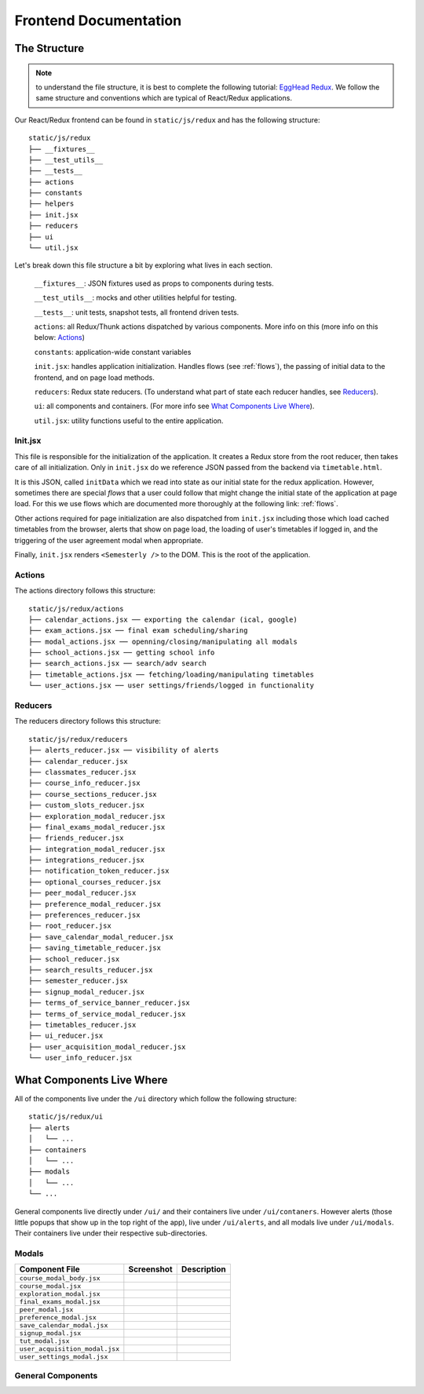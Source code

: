 .. _frontend:

**********************
Frontend Documentation
**********************

The Structure
=============

.. note:: to understand the file structure, it is best to complete the following tutorial: `EggHead Redux <https://egghead.io/courses/getting-started-with-redux>`_. We follow the same structure and conventions which are typical of React/Redux applications.

Our React/Redux frontend can be found in ``static/js/redux`` and has the following structure::

    static/js/redux
    ├── __fixtures__
    ├── __test_utils__
    ├── __tests__
    ├── actions
    ├── constants
    ├── helpers
    ├── init.jsx
    ├── reducers
    ├── ui
    └── util.jsx

Let's break down this file structure a bit by exploring what lives in each section. 

    ``__fixtures__``:  JSON fixtures used as props to components during tests.

    ``__test_utils__``: mocks and other utilities helpful for testing.

    ``__tests__``: unit tests, snapshot tests, all frontend driven tests.

    ``actions``: all Redux/Thunk actions dispatched by various components. More info on this (more info on this below: `Actions`_)

    ``constants``: application-wide constant variables

    ``init.jsx``: handles application initialization. Handles flows (see :ref:`flows`), the passing of initial data to the frontend, and on page load methods.

    ``reducers``: Redux state reducers. (To understand what part of state each reducer handles, see `Reducers`_).

    ``ui``: all components and containers. (For more info see `What Components Live Where`_).

    ``util.jsx``: utility functions useful to the entire application.

Init.jsx
~~~~~~~~
This file is responsible for the initialization of the application. It creates a Redux store from the root reducer, then takes care of all initialization. Only in ``init.jsx`` do we reference JSON passed from the backend via ``timetable.html``. 

It is this JSON, called ``initData`` which we read into state as our initial state for the redux application. However, sometimes there are special `flows` that a user could follow that might change the initial state of the application at page load. For this we use flows which are documented more thoroughly at the following link: :ref:`flows`.

Other actions required for page initialization are also dispatched from ``init.jsx`` including those which load cached timetables from the browser, alerts that show on page load, the loading of user's timetables if logged in, and the triggering of the user agreement modal when appropriate. 

Finally, ``init.jsx`` renders ``<Semesterly />`` to the DOM. This is the root of the application.

Actions
~~~~~~~~

The actions directory follows this structure::

    static/js/redux/actions
    ├── calendar_actions.jsx ── exporting the calendar (ical, google)
    ├── exam_actions.jsx ── final exam scheduling/sharing
    ├── modal_actions.jsx ── openning/closing/manipulating all modals
    ├── school_actions.jsx ── getting school info
    ├── search_actions.jsx ── search/adv search 
    ├── timetable_actions.jsx ── fetching/loading/manipulating timetables
    └── user_actions.jsx ── user settings/friends/logged in functionality

Reducers
~~~~~~~~

The reducers directory follows this structure::

    static/js/redux/reducers
    ├── alerts_reducer.jsx ── visibility of alerts
    ├── calendar_reducer.jsx
    ├── classmates_reducer.jsx
    ├── course_info_reducer.jsx
    ├── course_sections_reducer.jsx
    ├── custom_slots_reducer.jsx
    ├── exploration_modal_reducer.jsx
    ├── final_exams_modal_reducer.jsx
    ├── friends_reducer.jsx
    ├── integration_modal_reducer.jsx
    ├── integrations_reducer.jsx
    ├── notification_token_reducer.jsx
    ├── optional_courses_reducer.jsx
    ├── peer_modal_reducer.jsx
    ├── preference_modal_reducer.jsx
    ├── preferences_reducer.jsx
    ├── root_reducer.jsx
    ├── save_calendar_modal_reducer.jsx
    ├── saving_timetable_reducer.jsx
    ├── school_reducer.jsx
    ├── search_results_reducer.jsx
    ├── semester_reducer.jsx
    ├── signup_modal_reducer.jsx
    ├── terms_of_service_banner_reducer.jsx
    ├── terms_of_service_modal_reducer.jsx
    ├── timetables_reducer.jsx
    ├── ui_reducer.jsx
    ├── user_acquisition_modal_reducer.jsx
    └── user_info_reducer.jsx


What Components Live Where
===========================

All of the components live under the ``/ui`` directory which follow the following structure:: 

    static/js/redux/ui
    ├── alerts
    │   └── ...    
    ├── containers
    │   └── ...
    ├── modals
    │   └── ...
    └── ...

General components live directly under ``/ui/`` and their containers live under ``/ui/contaners``. However alerts (those little popups that show up in the top right of the app), live under ``/ui/alerts``, and all modals live under ``/ui/modals``. Their containers live under their respective sub-directories.


Modals
~~~~~~~
+-------------------------------+--------------------------------------------------+--------------------------+
| Component File                | Screenshot                                       | Description              |
+===============================+==================================================+==========================+
|``course_modal_body.jsx``      | .. image:: components/course_modal_body.png      |                          |
+-------------------------------+--------------------------------------------------+--------------------------+
|``course_modal.jsx``           | .. image:: components/course_modal.png           |                          |
+-------------------------------+--------------------------------------------------+--------------------------+
|``exploration_modal.jsx``      | .. image:: components/exploration_modal.png      |                          |
+-------------------------------+--------------------------------------------------+--------------------------+
|``final_exams_modal.jsx``      | .. image:: components/final_exams_modal.png      |                          |
+-------------------------------+--------------------------------------------------+--------------------------+
|``peer_modal.jsx``             | .. image:: components/peer_modal.png             |                          |
+-------------------------------+--------------------------------------------------+--------------------------+
|``preference_modal.jsx``       | .. image:: components/preference_modal.png       |                          |
+-------------------------------+--------------------------------------------------+--------------------------+
|``save_calendar_modal.jsx``    | .. image:: components/save_calendar_modal.png    |                          |
+-------------------------------+--------------------------------------------------+--------------------------+
|``signup_modal.jsx``           | .. image:: components/signup_modal.png           |                          |
+-------------------------------+--------------------------------------------------+--------------------------+
|``tut_modal.jsx``              | .. image:: components/tut_modal.png              |                          |
+-------------------------------+--------------------------------------------------+--------------------------+
|``user_acquisition_modal.jsx`` | .. image:: components/user_acquisition_modal.png |                          |
+-------------------------------+--------------------------------------------------+--------------------------+
|``user_settings_modal.jsx``    | .. image:: components/user_settings_modal.png    |                          |
+-------------------------------+--------------------------------------------------+--------------------------+

General Components
~~~~~~~~~~~~~~~~~~
+-------------------------------+--------------------------------------------------+--------------------------+
| Component File                | Screenshot                                       | Description              |
+===============================+==================================================+==========================+
|``alert.jsx``                  | .. image:: components/alert.png                  |                          |
+-------------------------------+--------------------------------------------------+--------------------------+
|``Calendar.tsx``               | .. image:: components/calendar.png               |                          |
+-------------------------------+--------------------------------------------------+--------------------------+
|``course_modal_section.jsx``   | .. image:: components/course_modal_section.png   |                          |
+-------------------------------+--------------------------------------------------+--------------------------+
|``CreditTicker.tsx``           | .. image:: components/credit_ticker.png          |                          |
+-------------------------------+--------------------------------------------------+--------------------------+
|``CustomSlot.tsx``             | .. image:: components/custom_slot.png            |                          |
+-------------------------------+--------------------------------------------------+--------------------------+
|``DayCalendar.tsx``            | .. image:: components/day_calendar.png           |                          |
+-------------------------------+--------------------------------------------------+--------------------------+
|``evaluation_list.jsx``        | .. image:: components/evaluation_list.png        |                          |
+-------------------------------+--------------------------------------------------+--------------------------+
|``evaluation.jsx``             | .. image:: components/evaluation.png             |                          |
+-------------------------------+--------------------------------------------------+--------------------------+
|``MasterSlot.tsx``             | .. image:: components/master_slot.png            |                          |
+-------------------------------+--------------------------------------------------+--------------------------+
|``pagination.jsx``             | .. image:: components/pagination.png             |                          |
+-------------------------------+--------------------------------------------------+--------------------------+
|``reaction.jsx``               | .. image:: components/reaction.png               |                          |
+-------------------------------+--------------------------------------------------+--------------------------+
|``search_bar.jsx``             | .. image:: components/search_bar.png             |                          |
+-------------------------------+--------------------------------------------------+--------------------------+
|``search_result.jsx``          | .. image:: components/search_result.png          |                          |
+-------------------------------+--------------------------------------------------+--------------------------+
|``search_side_bar.jsx``        | .. image:: components/search_side_bar.png        |                          |
+-------------------------------+--------------------------------------------------+--------------------------+
|``Semesterly.tsx``             | .. image:: components/semesterly.png             |                          |
+-------------------------------+--------------------------------------------------+--------------------------+
|``SideBar.jsx``                | .. image:: components/side_bar.png               |                          |
+-------------------------------+--------------------------------------------------+--------------------------+
|``side_scroller.jsx``          | .. image:: components/side_scroller.png          |                          |
+-------------------------------+--------------------------------------------------+--------------------------+
|``slot_hover_tip.jsx``         | .. image:: components/slot_hover_tip.png         |                          |
+-------------------------------+--------------------------------------------------+--------------------------+
|``SlotManager.tsx``            | .. image:: components/slot_manager.png           |                          |
+-------------------------------+--------------------------------------------------+--------------------------+
|``slot.jsx``                   | .. image:: components/slot.png                   |                          |
+-------------------------------+--------------------------------------------------+--------------------------+
|``social_profile.jsx``         | .. image:: components/social_profile.png         |                          |
+-------------------------------+--------------------------------------------------+--------------------------+
|``terms_of_service_banner.jsx``| .. image:: components/terms_of_service_banner.png|                          |
+-------------------------------+--------------------------------------------------+--------------------------+
|``terms_of_service_modal.jsx`` | .. image:: components/terms_of_service_modal.png |                          |
+-------------------------------+--------------------------------------------------+--------------------------+
| ``timetable_loader.jsx``      | .. image:: components/timetable_loader.png       |                          |
+-------------------------------+--------------------------------------------------+--------------------------+
| ``timetable_name_input.jsx``  | .. image:: components/timetable_name_input.png   |                          |
+-------------------------------+--------------------------------------------------+--------------------------+
| ``TopBar.tsx``               | .. image:: components/top_bar.png                |                          |
+-------------------------------+--------------------------------------------------+--------------------------+

